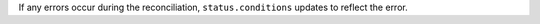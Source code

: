 If any errors occur during the reconciliation, ``status.conditions`` 
updates to reflect the error.
   
.. example::

   .. code-block:: sh

       - lastTransitionTime: "2021-03-15T14:26:44Z"
          message: 'POST https://cloud.mongodb.com/api/atlas/v1.0/groups/604a47de73cd8cag77239021/accessList:
             400 (request "INVALID_IP_ADDRESS_OR_CIDR_NOTATION") The address 192.0.2.1dfdfd5
             must be in valid IP address or CIDR notation.'
          reason: ProjectIPAccessListNotCreatedInAtlas
          status: "False"
          type: IPAccessListReady
          